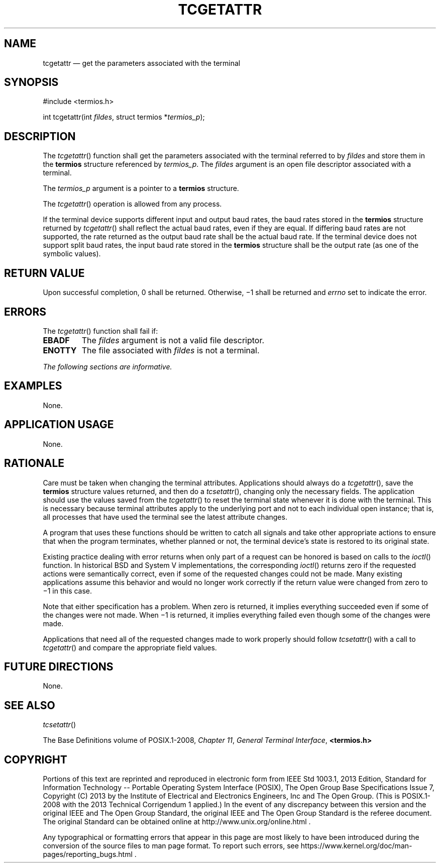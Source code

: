 '\" et
.TH TCGETATTR "3" 2013 "IEEE/The Open Group" "POSIX Programmer's Manual"

.SH NAME
tcgetattr
\(em get the parameters associated with the terminal
.SH SYNOPSIS
.LP
.nf
#include <termios.h>
.P
int tcgetattr(int \fIfildes\fP, struct termios *\fItermios_p\fP);
.fi
.SH DESCRIPTION
The
\fItcgetattr\fR()
function shall get the parameters associated with the terminal referred
to by
.IR fildes
and store them in the
.BR termios
structure referenced by
.IR termios_p .
The
.IR fildes
argument is an open file descriptor associated with a terminal.
.P
The
.IR termios_p
argument is a pointer to a
.BR termios
structure.
.P
The
\fItcgetattr\fR()
operation is allowed from any process.
.P
If the terminal device supports different input and output baud rates,
the baud rates stored in the
.BR termios
structure returned by
\fItcgetattr\fR()
shall reflect the actual baud rates, even if they are equal. If
differing baud rates are not supported, the rate returned as the output
baud rate shall be the actual baud rate. If the terminal device does
not support split baud rates, the input baud rate stored in the
.BR termios
structure shall be the output rate (as one of the symbolic values).
.SH "RETURN VALUE"
Upon successful completion, 0 shall be returned. Otherwise, \(mi1
shall be returned and
.IR errno
set to indicate the error.
.SH ERRORS
The
\fItcgetattr\fR()
function shall fail if:
.TP
.BR EBADF
The
.IR fildes
argument is not a valid file descriptor.
.TP
.BR ENOTTY
The file associated with
.IR fildes
is not a terminal.
.LP
.IR "The following sections are informative."
.SH EXAMPLES
None.
.SH "APPLICATION USAGE"
None.
.SH RATIONALE
Care must be taken when changing the terminal attributes. Applications
should always do a
\fItcgetattr\fR(),
save the
.BR termios
structure values returned, and then do a
\fItcsetattr\fR(),
changing only the necessary fields. The application should use the
values saved from the
\fItcgetattr\fR()
to reset the terminal state whenever it is done with the terminal.
This is necessary because terminal attributes apply to the underlying
port and not to each individual open instance; that is, all processes
that have used the terminal see the latest attribute changes.
.P
A program that uses these functions should be written to catch all
signals and take other appropriate actions to ensure that when the
program terminates, whether planned or not, the terminal device's state
is restored to its original state.
.P
Existing practice dealing with error returns when only part of a
request can be honored is based on calls to the
\fIioctl\fR()
function. In historical BSD and System V implementations,
the corresponding
\fIioctl\fR()
returns zero if the requested actions were semantically correct, even
if some of the requested changes could not be made. Many existing
applications assume this behavior and would no longer work correctly if
the return value were changed from zero to \(mi1 in this case.
.P
Note that either specification has a problem. When zero is returned,
it implies everything succeeded even if some of the changes were not
made. When \(mi1 is returned, it implies everything failed even though
some of the changes were made.
.P
Applications that need all of the requested changes made to work
properly should follow
\fItcsetattr\fR()
with a call to
\fItcgetattr\fR()
and compare the appropriate field values.
.SH "FUTURE DIRECTIONS"
None.
.SH "SEE ALSO"
.IR "\fItcsetattr\fR\^(\|)"
.P
The Base Definitions volume of POSIX.1\(hy2008,
.IR "Chapter 11" ", " "General Terminal Interface",
.IR "\fB<termios.h>\fP"
.SH COPYRIGHT
Portions of this text are reprinted and reproduced in electronic form
from IEEE Std 1003.1, 2013 Edition, Standard for Information Technology
-- Portable Operating System Interface (POSIX), The Open Group Base
Specifications Issue 7, Copyright (C) 2013 by the Institute of
Electrical and Electronics Engineers, Inc and The Open Group.
(This is POSIX.1-2008 with the 2013 Technical Corrigendum 1 applied.) In the
event of any discrepancy between this version and the original IEEE and
The Open Group Standard, the original IEEE and The Open Group Standard
is the referee document. The original Standard can be obtained online at
http://www.unix.org/online.html .

Any typographical or formatting errors that appear
in this page are most likely
to have been introduced during the conversion of the source files to
man page format. To report such errors, see
https://www.kernel.org/doc/man-pages/reporting_bugs.html .
